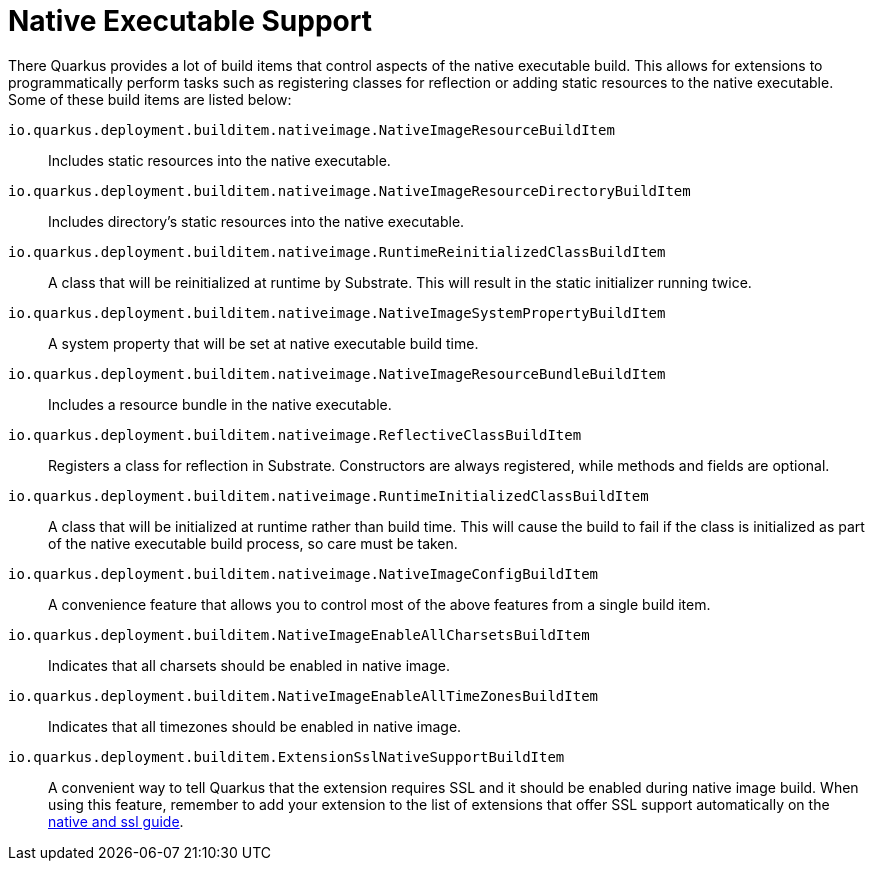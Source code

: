 [id="native-executable-support_{context}"]
= Native Executable Support

There Quarkus provides a lot of build items that control aspects of the native executable build. This allows for extensions
to programmatically perform tasks such as registering classes for reflection or adding static resources to the native
executable. Some of these build items are listed below:

`io.quarkus.deployment.builditem.nativeimage.NativeImageResourceBuildItem`:: Includes static resources into the native executable.
`io.quarkus.deployment.builditem.nativeimage.NativeImageResourceDirectoryBuildItem`:: Includes directory's static resources into the native executable.
`io.quarkus.deployment.builditem.nativeimage.RuntimeReinitializedClassBuildItem`:: A class that will be reinitialized at runtime by Substrate. This will result in the static initializer running twice.
`io.quarkus.deployment.builditem.nativeimage.NativeImageSystemPropertyBuildItem`:: A system property that will be set at native executable build time.
`io.quarkus.deployment.builditem.nativeimage.NativeImageResourceBundleBuildItem`:: Includes a resource bundle in the native executable.
`io.quarkus.deployment.builditem.nativeimage.ReflectiveClassBuildItem`:: Registers a class for reflection in Substrate. Constructors are always registered, while methods and fields are optional.
`io.quarkus.deployment.builditem.nativeimage.RuntimeInitializedClassBuildItem`:: A class that will be initialized at runtime rather than build time. This will cause the build to fail if the class is initialized as part of the native executable build process, so care must be taken.
`io.quarkus.deployment.builditem.nativeimage.NativeImageConfigBuildItem`:: A convenience feature that allows you to control most of the above features from a single build item.
`io.quarkus.deployment.builditem.NativeImageEnableAllCharsetsBuildItem`:: Indicates that all charsets should be enabled in native image.
`io.quarkus.deployment.builditem.NativeImageEnableAllTimeZonesBuildItem`:: Indicates that all timezones should be enabled in native image.
`io.quarkus.deployment.builditem.ExtensionSslNativeSupportBuildItem`:: A convenient way to tell Quarkus that the extension requires SSL and it should be enabled during native image build.
When using this feature, remember to add your extension to the list of extensions that offer SSL support automatically on the https://github.com/quarkusio/quarkus/blob/master/docs/src/main/asciidoc/native-and-ssl.adoc[native and ssl guide].